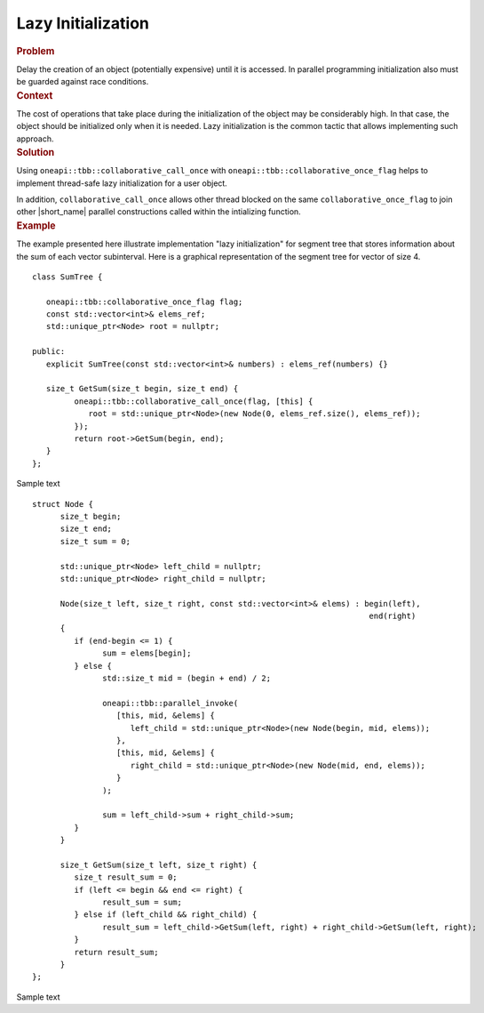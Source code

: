 .. _Lazy_Initialization:

Lazy Initialization
==================


.. container:: section


   .. rubric:: Problem
      :class: sectiontitle

   Delay the creation of an object (potentially expensive) until it is accessed.
   In parallel programming initialization also must be guarded against race conditions.


.. container:: section


   .. rubric:: Context
      :class: sectiontitle

   The cost of operations that take place during the initialization
   of the object may be considerably high. In that case, the object
   should be initialized only when it is needed. Lazy initialization
   is the common tactic that allows implementing such approach.


.. container:: section


   .. rubric:: Solution
      :class: sectiontitle

   Using ``oneapi::tbb::collaborative_call_once`` with ``oneapi::tbb::collaborative_once_flag``
   helps to implement thread-safe lazy initialization for a user object.


   In addition, ``collaborative_call_once`` allows other thread blocked on
   the same ``collaborative_once_flag`` to join other |short_name|
   parallel constructions called within the intializing function.


.. container:: section


   .. rubric:: Example
      :class: sectiontitle

   The example presented here illustrate implementation "lazy initialization" for segment tree
   that stores information about the sum of each vector subinterval. Here is a graphical
   representation of the segment tree for vector of size 4.
   

   |image0|


   ::


      class SumTree {

         oneapi::tbb::collaborative_once_flag flag;
         const std::vector<int>& elems_ref;
         std::unique_ptr<Node> root = nullptr;

      public:
         explicit SumTree(const std::vector<int>& numbers) : elems_ref(numbers) {}

         size_t GetSum(size_t begin, size_t end) {
               oneapi::tbb::collaborative_call_once(flag, [this] {
                  root = std::unique_ptr<Node>(new Node(0, elems_ref.size(), elems_ref));
               });
               return root->GetSum(begin, end);
         }
      };


   Sample text


   ::


      struct Node {
            size_t begin;
            size_t end;
            size_t sum = 0;

            std::unique_ptr<Node> left_child = nullptr;
            std::unique_ptr<Node> right_child = nullptr;

            Node(size_t left, size_t right, const std::vector<int>& elems) : begin(left), 
                                                                              end(right)
            {
               if (end-begin <= 1) {
                     sum = elems[begin];
               } else {
                     std::size_t mid = (begin + end) / 2;

                     oneapi::tbb::parallel_invoke(
                        [this, mid, &elems] {
                           left_child = std::unique_ptr<Node>(new Node(begin, mid, elems));
                        },
                        [this, mid, &elems] {
                           right_child = std::unique_ptr<Node>(new Node(mid, end, elems));
                        }
                     );
                     
                     sum = left_child->sum + right_child->sum;
               }
            }

            size_t GetSum(size_t left, size_t right) {
               size_t result_sum = 0;
               if (left <= begin && end <= right) {
                     result_sum = sum;
               } else if (left_child && right_child) {
                     result_sum = left_child->GetSum(left, right) + right_child->GetSum(left, right);
               }
               return result_sum;
            }
      };


   Sample text

.. |image0| image:: Images/image008a.jpg
   :width: 344px
   :height: 191px
